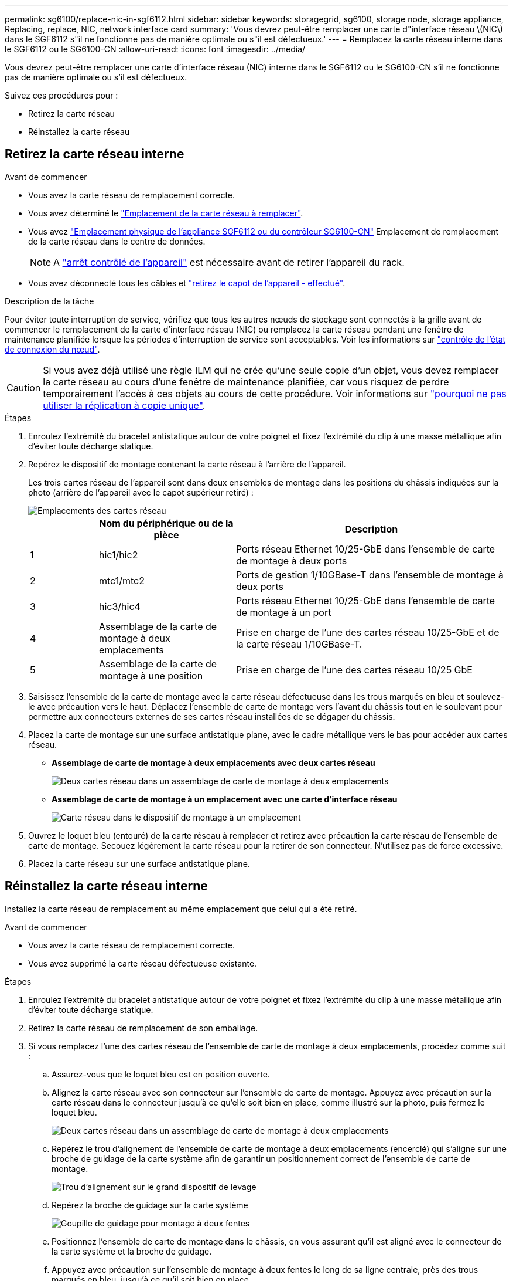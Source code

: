 ---
permalink: sg6100/replace-nic-in-sgf6112.html 
sidebar: sidebar 
keywords: storagegrid, sg6100, storage node, storage appliance, Replacing, replace, NIC, network interface card 
summary: 'Vous devrez peut-être remplacer une carte d"interface réseau \(NIC\) dans le SGF6112 s"il ne fonctionne pas de manière optimale ou s"il est défectueux.' 
---
= Remplacez la carte réseau interne dans le SGF6112 ou le SG6100-CN
:allow-uri-read: 
:icons: font
:imagesdir: ../media/


[role="lead"]
Vous devrez peut-être remplacer une carte d'interface réseau (NIC) interne dans le SGF6112 ou le SG6100-CN s'il ne fonctionne pas de manière optimale ou s'il est défectueux.

Suivez ces procédures pour :

* Retirez la carte réseau
* Réinstallez la carte réseau




== Retirez la carte réseau interne

.Avant de commencer
* Vous avez la carte réseau de remplacement correcte.
* Vous avez déterminé le link:verify-component-to-replace.html["Emplacement de la carte réseau à remplacer"].
* Vous avez link:locating-sgf6112-in-data-center.html["Emplacement physique de l'appliance SGF6112 ou du contrôleur SG6100-CN"] Emplacement de remplacement de la carte réseau dans le centre de données.
+

NOTE: A link:power-sgf6112-off-on.html#shut-down-the-sgf6112-appliance["arrêt contrôlé de l'appareil"] est nécessaire avant de retirer l'appareil du rack.

* Vous avez déconnecté tous les câbles et link:reinstalling-sgf6112-cover.html["retirez le capot de l'appareil - effectué"].


.Description de la tâche
Pour éviter toute interruption de service, vérifiez que tous les autres nœuds de stockage sont connectés à la grille avant de commencer le remplacement de la carte d'interface réseau (NIC) ou remplacez la carte réseau pendant une fenêtre de maintenance planifiée lorsque les périodes d'interruption de service sont acceptables. Voir les informations sur https://docs.netapp.com/us-en/storagegrid-118/monitor/monitoring-system-health.html#monitor-node-connection-states["contrôle de l'état de connexion du nœud"^].


CAUTION: Si vous avez déjà utilisé une règle ILM qui ne crée qu'une seule copie d'un objet, vous devez remplacer la carte réseau au cours d'une fenêtre de maintenance planifiée, car vous risquez de perdre temporairement l'accès à ces objets au cours de cette procédure. Voir informations sur https://docs.netapp.com/us-en/storagegrid-118/ilm/why-you-should-not-use-single-copy-replication.html["pourquoi ne pas utiliser la réplication à copie unique"^].

.Étapes
. Enroulez l'extrémité du bracelet antistatique autour de votre poignet et fixez l'extrémité du clip à une masse métallique afin d'éviter toute décharge statique.
. Repérez le dispositif de montage contenant la carte réseau à l'arrière de l'appareil.
+
Les trois cartes réseau de l'appareil sont dans deux ensembles de montage dans les positions du châssis indiquées sur la photo (arrière de l'appareil avec le capot supérieur retiré) :

+
image::../media/sgf6112-nic-positions.jpg[Emplacements des cartes réseau]

+
[cols="1a,2a,4a"]
|===
|  | Nom du périphérique ou de la pièce | Description 


 a| 
1
 a| 
hic1/hic2
 a| 
Ports réseau Ethernet 10/25-GbE dans l'ensemble de carte de montage à deux ports



 a| 
2
 a| 
mtc1/mtc2
 a| 
Ports de gestion 1/10GBase-T dans l'ensemble de montage à deux ports



 a| 
3
 a| 
hic3/hic4
 a| 
Ports réseau Ethernet 10/25-GbE dans l'ensemble de carte de montage à un port



 a| 
4
 a| 
Assemblage de la carte de montage à deux emplacements
 a| 
Prise en charge de l'une des cartes réseau 10/25-GbE et de la carte réseau 1/10GBase-T.



 a| 
5
 a| 
Assemblage de la carte de montage à une position
 a| 
Prise en charge de l'une des cartes réseau 10/25 GbE

|===
. Saisissez l'ensemble de la carte de montage avec la carte réseau défectueuse dans les trous marqués en bleu et soulevez-le avec précaution vers le haut. Déplacez l'ensemble de carte de montage vers l'avant du châssis tout en le soulevant pour permettre aux connecteurs externes de ses cartes réseau installées de se dégager du châssis.
. Placez la carte de montage sur une surface antistatique plane, avec le cadre métallique vers le bas pour accéder aux cartes réseau.
+
** *Assemblage de carte de montage à deux emplacements avec deux cartes réseau*
+
image::../media/two-slot-assembly-sgf6112.png[Deux cartes réseau dans un assemblage de carte de montage à deux emplacements]

** *Assemblage de carte de montage à un emplacement avec une carte d'interface réseau*
+
image::../media/one-slot-assembly-sgf6112.png[Carte réseau dans le dispositif de montage à un emplacement]



. Ouvrez le loquet bleu (entouré) de la carte réseau à remplacer et retirez avec précaution la carte réseau de l'ensemble de carte de montage. Secouez légèrement la carte réseau pour la retirer de son connecteur. N'utilisez pas de force excessive.
. Placez la carte réseau sur une surface antistatique plane.




== Réinstallez la carte réseau interne

Installez la carte réseau de remplacement au même emplacement que celui qui a été retiré.

.Avant de commencer
* Vous avez la carte réseau de remplacement correcte.
* Vous avez supprimé la carte réseau défectueuse existante.


.Étapes
. Enroulez l'extrémité du bracelet antistatique autour de votre poignet et fixez l'extrémité du clip à une masse métallique afin d'éviter toute décharge statique.
. Retirez la carte réseau de remplacement de son emballage.
. Si vous remplacez l'une des cartes réseau de l'ensemble de carte de montage à deux emplacements, procédez comme suit :
+
.. Assurez-vous que le loquet bleu est en position ouverte.
.. Alignez la carte réseau avec son connecteur sur l'ensemble de carte de montage. Appuyez avec précaution sur la carte réseau dans le connecteur jusqu'à ce qu'elle soit bien en place, comme illustré sur la photo, puis fermez le loquet bleu.
+
image::../media/two-slot-assembly-sgf6112.png[Deux cartes réseau dans un assemblage de carte de montage à deux emplacements]

.. Repérez le trou d'alignement de l'ensemble de carte de montage à deux emplacements (encerclé) qui s'aligne sur une broche de guidage de la carte système afin de garantir un positionnement correct de l'ensemble de carte de montage.
+
image::../media/sgf6112_two-slot-riser_alignment_hole.png[Trou d'alignement sur le grand dispositif de levage]

.. Repérez la broche de guidage sur la carte système
+
image::../media/sgf6112_two-slot-riser_guide-pin.png[Goupille de guidage pour montage à deux fentes]

.. Positionnez l'ensemble de carte de montage dans le châssis, en vous assurant qu'il est aligné avec le connecteur de la carte système et la broche de guidage.
.. Appuyez avec précaution sur l'ensemble de montage à deux fentes le long de sa ligne centrale, près des trous marqués en bleu, jusqu'à ce qu'il soit bien en place.


. Si vous remplacez la carte réseau dans le dispositif de montage à un emplacement, procédez comme suit :
+
.. Assurez-vous que le loquet bleu est en position ouverte.
.. Alignez la carte réseau avec son connecteur sur l'ensemble de carte de montage. Appuyez avec précaution sur la carte réseau dans le connecteur jusqu'à ce qu'elle soit bien en place, comme indiqué sur la photo, puis fermez le loquet bleu.
+
image::../media/one-slot-assembly-sgf6112.png[Carte réseau dans le dispositif de montage à un emplacement]

.. Repérez le trou d'alignement de l'assemblage de la carte de montage à un emplacement (encerclé) qui s'aligne sur une broche de guidage de la carte système afin de garantir un positionnement correct de l'assemblage de la carte de montage.
+
image::../media/sgf6112_one-slot-riser_alignment_hole.png[Trou d'alignement sur le dispositif de montage à une fente]

.. Repérez la broche de guidage sur la carte système
+
image::../media/sgf6112_one-slot-riser_system-pin.png[Goupille de guidage sur l'ensemble de montage à une fente]

.. Positionnez l'ensemble de carte de montage à un emplacement dans le châssis, en vous assurant qu'il est aligné avec le connecteur de la carte système et la broche de guidage.
.. Appuyez avec précaution sur le dispositif de montage à une fente le long de sa ligne centrale, à côté des trous marqués en bleu, jusqu'à ce qu'il soit bien en place.


. Retirez les caches de protection des ports de carte réseau sur lesquels vous allez réinstaller les câbles.


.Une fois que vous avez terminé
Si vous n'avez aucune autre procédure de maintenance à effectuer dans l'appareil, réinstallez le capot de l'appareil, replacez l'appareil sur le rack, branchez les câbles et mettez l'appareil sous tension.

Après le remplacement de la pièce, renvoyez la pièce défectueuse à NetApp, en suivant les instructions RMA (retour de matériel) livrées avec le kit. Voir la https://mysupport.netapp.com/site/info/rma["Retour de pièce et amp ; remplacements"^] pour plus d'informations.
